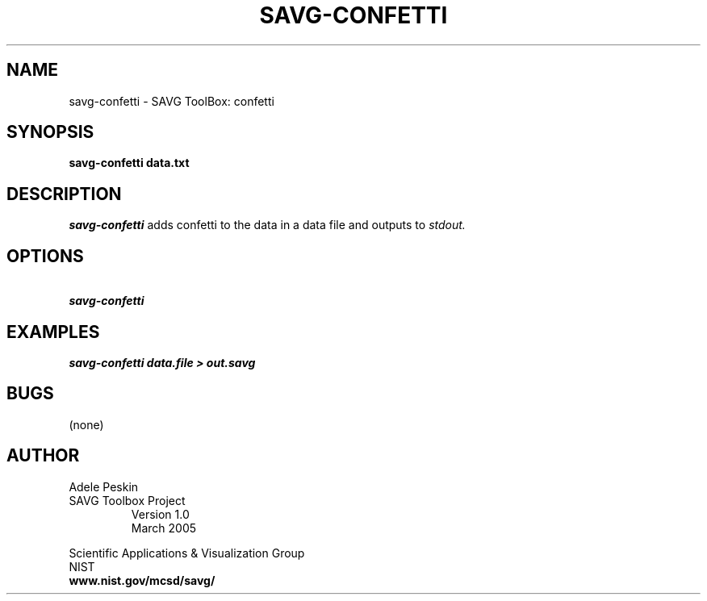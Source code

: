 .TH SAVG\-CONFETTI 1 "26 May 2009"
.SH NAME
savg-confetti \- SAVG ToolBox: confetti
.SH SYNOPSIS
.B savg-confetti  data.txt
.SH DESCRIPTION
.I savg-confetti
adds confetti to the data in a data file
and outputs to
.I stdout.
.SH OPTIONS
.TP
.B \   savg-confetti
.SH EXAMPLES
.TP
.B savg-confetti data.file > out.savg
.SH BUGS
(none)
.SH AUTHOR
Adele Peskin
.TP
SAVG Toolbox Project
Version 1.0
.br
March 2005
.PP 
Scientific Applications & Visualization Group
.br
NIST
.br
.B www.nist.gov/mcsd/savg/








